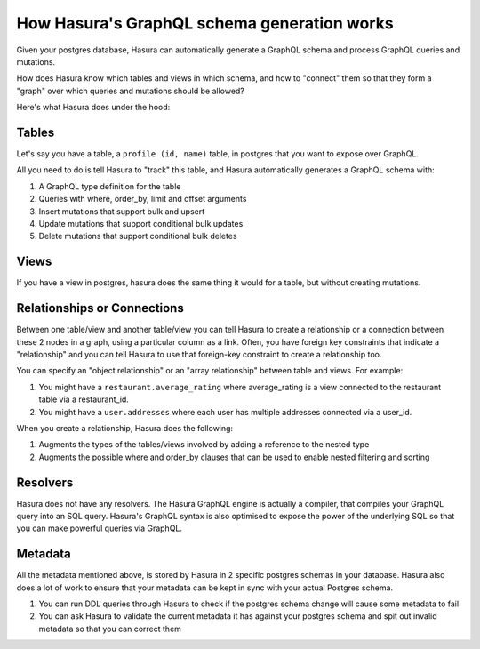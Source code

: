 How Hasura's GraphQL schema generation works
===========================================

Given your postgres database, Hasura can automatically generate a GraphQL schema and process GraphQL queries and mutations.

How does Hasura know which tables and views in which schema, and how to "connect" them so that they form a "graph" over which queries and mutations should be allowed?

Here's what Hasura does under the hood:

Tables
------

Let's say you have a table, a ``profile (id, name)`` table, in postgres that you want to expose over GraphQL.

All you need to do is tell Hasura to "track" this table, and Hasura automatically generates a GraphQL schema with:

#. A GraphQL type definition for the table
#. Queries with where, order_by, limit and offset arguments
#. Insert mutations that support bulk and upsert
#. Update mutations that support conditional bulk updates
#. Delete mutations that support conditional bulk deletes

Views
-----

If you have a view in postgres, hasura does the same thing it would for a table, but without creating mutations.

Relationships or Connections
----------------------------

Between one table/view and another table/view you can tell Hasura to create a relationship or a connection between these 2 nodes in a graph, using a particular column as a link. Often, you have foreign key constraints that indicate a "relationship" and you can tell Hasura to use that foreign-key constraint to create a relationship too.

You can specify an "object relationship" or an "array relationship" between table and views. For example: 

#. You might have a ``restaurant.average_rating`` where average_rating is a view connected to the restaurant table via a restaurant_id.
#. You might have a ``user.addresses`` where each user has multiple addresses connected via a user_id.

When you create a relationship, Hasura does the following:

#. Augments the types of the tables/views involved by adding a reference to the nested type
#. Augments the possible where and order_by clauses that can be used to enable nested filtering and sorting

Resolvers
---------

Hasura does not have any resolvers. The Hasura GraphQL engine is actually a compiler, that compiles your GraphQL query into an SQL query.
Hasura's GraphQL syntax is also optimised to expose the power of the underlying SQL so that you can make powerful queries via GraphQL.

Metadata
--------

All the metadata mentioned above, is stored by Hasura in 2 specific postgres schemas in your database. Hasura also does a lot of work to ensure that your metadata can be kept in sync with your actual Postgres schema.

#. You can run DDL queries through Hasura to check if the postgres schema change will cause some metadata to fail
#. You can ask Hasura to validate the current metadata it has against your postgres schema and spit out invalid metadata so that you can correct them
